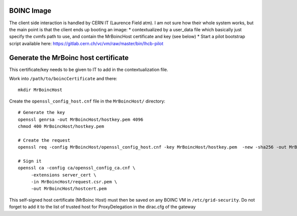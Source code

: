 BOINC Image
===========


The client side interaction is handled by CERN IT (Laurence Field atm).
I am not sure how their whole system works, but the main point is that the client ends up booting an image:
* contextualized by a user_data file which basically just specify the cvmfs path to use, and contain the MrBoincHost certificate and key (see below)
* Start a pilot bootstrap script available here: https://gitlab.cern.ch/vc/vm/raw/master/bin/lhcb-pilot




Generate the MrBoinc host certificate
=====================================

This certificate/key needs to be given to IT to add in the contextualization file.

Work into ``/path/to/boincCertificate`` and there::

    mkdir MrBoincHost

Create the ``openssl_config_host.cnf`` file in the ``MrBoincHost/`` directory::

    # Generate the key
    openssl genrsa -out MrBoincHost/hostkey.pem 4096
    chmod 400 MrBoincHost/hostkey.pem

    # Create the request
    openssl req -config MrBoincHost/openssl_config_host.cnf -key MrBoincHost/hostkey.pem  -new -sha256 -out MrBoincHost/request.csr.pem

    # Sign it
    openssl ca -config ca/openssl_config_ca.cnf \
         -extensions server_cert \
         -in MrBoincHost/request.csr.pem \
         -out MrBoincHost/hostcert.pem


This self-signed host certificate (MrBoinc Host) must then be saved on any BOINC VM in ``/etc/grid-security``.
Do not forget to add it to the list of trusted host for ProxyDelegation in the dirac.cfg of the gateway
